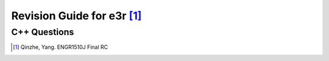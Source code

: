 Revision Guide for e3r [1]_
===========================

C++ Questions
-------------

.. [1] Qinzhe, Yang. ENGR1510J Final RC
